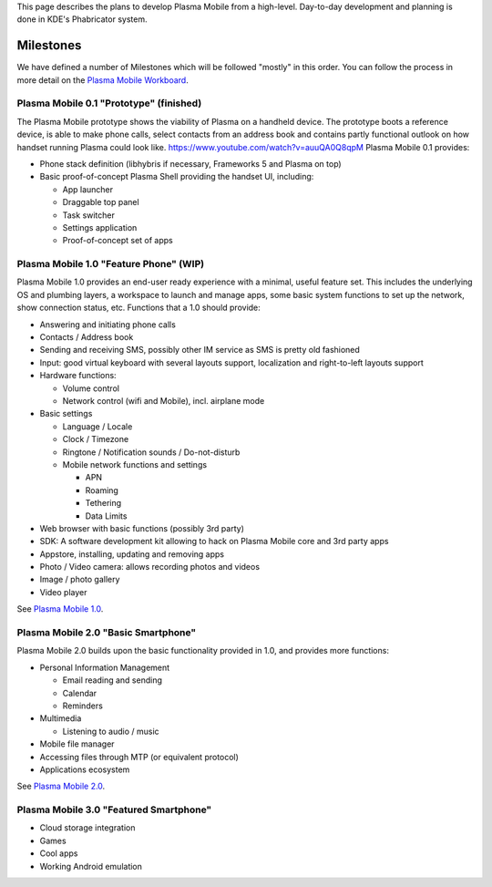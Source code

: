 This page describes the plans to develop Plasma Mobile from a
high-level. Day-to-day development and planning is done in KDE's
Phabricator system.

Milestones
==========

We have defined a number of Milestones which will be followed "mostly"
in this order. You can follow the process in more detail on the `Plasma
Mobile Workboard <https://phabricator.kde.org/project/view/28/>`__.

Plasma Mobile 0.1 "Prototype" (finished)
----------------------------------------

The Plasma Mobile prototype shows the viability of Plasma on a handheld
device. The prototype boots a reference device, is able to make phone
calls, select contacts from an address book and contains partly
functional outlook on how handset running Plasma could look like.
\ https://www.youtube.com/watch?v=auuQA0Q8qpM\  Plasma Mobile 0.1
provides:

-  Phone stack definition (libhybris if necessary, Frameworks 5 and
   Plasma on top)
-  Basic proof-of-concept Plasma Shell providing the handset UI,
   including:

   -  App launcher
   -  Draggable top panel
   -  Task switcher
   -  Settings application
   -  Proof-of-concept set of apps

Plasma Mobile 1.0 "Feature Phone" (WIP)
---------------------------------------

Plasma Mobile 1.0 provides an end-user ready experience with a minimal,
useful feature set. This includes the underlying OS and plumbing layers,
a workspace to launch and manage apps, some basic system functions to
set up the network, show connection status, etc. Functions that a 1.0
should provide:

-  Answering and initiating phone calls
-  Contacts / Address book
-  Sending and receiving SMS, possibly other IM service as SMS is pretty
   old fashioned
-  Input: good virtual keyboard with several layouts support,
   localization and right-to-left layouts support
-  Hardware functions:

   -  Volume control
   -  Network control (wifi and Mobile), incl. airplane mode

-  Basic settings

   -  Language / Locale
   -  Clock / Timezone
   -  Ringtone / Notification sounds / Do-not-disturb
   -  Mobile network functions and settings

      -  APN
      -  Roaming
      -  Tethering
      -  Data Limits

-  Web browser with basic functions (possibly 3rd party)
-  SDK: A software development kit allowing to hack on Plasma Mobile
   core and 3rd party apps
-  Appstore, installing, updating and removing apps
-  Photo / Video camera: allows recording photos and videos
-  Image / photo gallery
-  Video player

See `Plasma Mobile
1.0 <https://phabricator.kde.org/project/profile/247/>`__.

Plasma Mobile 2.0 "Basic Smartphone"
------------------------------------

Plasma Mobile 2.0 builds upon the basic functionality provided in 1.0,
and provides more functions:

-  Personal Information Management

   -  Email reading and sending
   -  Calendar
   -  Reminders

-  Multimedia

   -  Listening to audio / music

-  Mobile file manager
-  Accessing files through MTP (or equivalent protocol)
-  Applications ecosystem

See `Plasma Mobile
2.0 <https://phabricator.kde.org/project/view/248/>`__.

Plasma Mobile 3.0 "Featured Smartphone"
---------------------------------------

-  Cloud storage integration
-  Games
-  Cool apps
-  Working Android emulation
